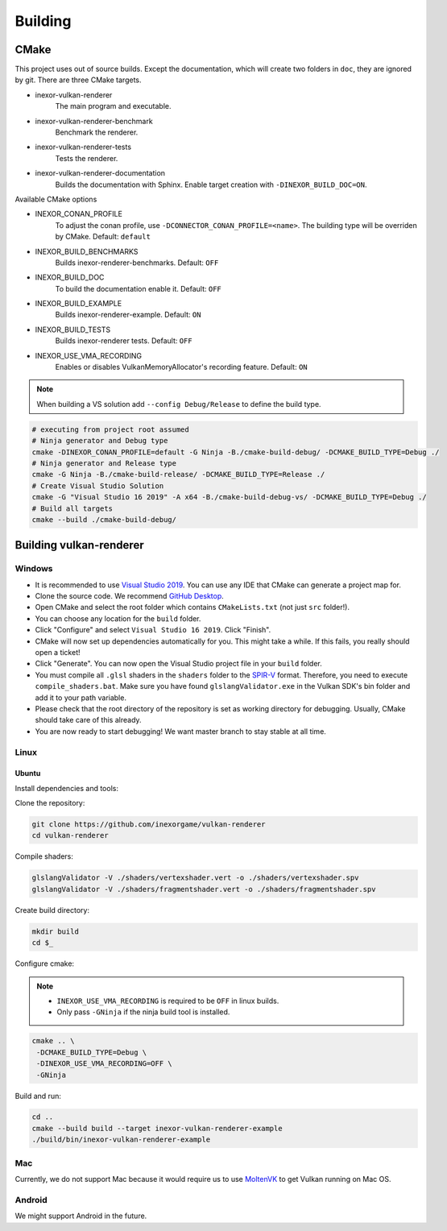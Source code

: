 Building
========

CMake
-----

This project uses out of source builds. Except the documentation, which will create two folders in ``doc``, they are ignored by git.
There are three CMake targets.

- inexor-vulkan-renderer
    The main program and executable.
- inexor-vulkan-renderer-benchmark
    Benchmark the renderer.
- inexor-vulkan-renderer-tests
    Tests the renderer.
- inexor-vulkan-renderer-documentation
    Builds the documentation with Sphinx. Enable target creation with ``-DINEXOR_BUILD_DOC=ON``.

Available CMake options

- INEXOR_CONAN_PROFILE
    To adjust the conan profile, use ``-DCONNECTOR_CONAN_PROFILE=<name>``. The building type will be overriden by CMake.
    Default: ``default``
- INEXOR_BUILD_BENCHMARKS
    Builds inexor-renderer-benchmarks.
    Default: ``OFF``
- INEXOR_BUILD_DOC
    To build the documentation enable it.
    Default: ``OFF``
- INEXOR_BUILD_EXAMPLE
    Builds inexor-renderer-example.
    Default: ``ON``
- INEXOR_BUILD_TESTS
    Builds inexor-renderer tests.
    Default: ``OFF``
- INEXOR_USE_VMA_RECORDING
    Enables or disables VulkanMemoryAllocator's recording feature.
    Default: ``ON``

.. note::
    When building a VS solution add ``--config Debug/Release`` to define the build type.

.. code-block:: shell

    # executing from project root assumed
    # Ninja generator and Debug type
    cmake -DINEXOR_CONAN_PROFILE=default -G Ninja -B./cmake-build-debug/ -DCMAKE_BUILD_TYPE=Debug ./
    # Ninja generator and Release type
    cmake -G Ninja -B./cmake-build-release/ -DCMAKE_BUILD_TYPE=Release ./
    # Create Visual Studio Solution
    cmake -G "Visual Studio 16 2019" -A x64 -B./cmake-build-debug-vs/ -DCMAKE_BUILD_TYPE=Debug ./
    # Build all targets
    cmake --build ./cmake-build-debug/

Building vulkan-renderer
------------------------

Windows
^^^^^^^

- It is recommended to use `Visual Studio 2019 <https://visualstudio.microsoft.com/>`__. You can use any IDE that CMake can generate a project map for.
- Clone the source code. We recommend `GitHub Desktop <https://desktop.github.com/>`__.
- Open CMake and select the root folder which contains ``CMakeLists.txt`` (not just ``src`` folder!).
- You can choose any location for the ``build`` folder.
- Click "Configure" and select ``Visual Studio 16 2019``. Click "Finish".
- CMake will now set up dependencies automatically for you. This might take a while. If this fails, you really should open a ticket!
- Click "Generate". You can now open the Visual Studio project file in your ``build`` folder.
- You must compile all ``.glsl`` shaders in the ``shaders`` folder to the `SPIR-V <https://en.wikipedia.org/wiki/Standard_Portable_Intermediate_Representation>`__ format. Therefore, you need to execute ``compile_shaders.bat``. Make sure you have found ``glslangValidator.exe`` in the Vulkan SDK's bin folder and add it to your path variable.
- Please check that the root directory of the repository is set as working directory for debugging. Usually, CMake should take care of this already.
- You are now ready to start debugging! We want master branch to stay stable at all time.

Linux
^^^^^

Ubuntu
""""""

Install dependencies and tools:

+--------+--------------------------------------+
| Ubuntu | .. code-block:: bash                 |
|        |                                      |
|        |                                      |
|        |     sudo apt install -y \            |
|        |       libglm-dev \                   |
|        |       libxcb-dri3-0 \                |
|        |       libxcb-present0 \              |
|        |       libpciaccess0 \                |
|        |       libpng-dev \                   |
|        |       libxcb-keysyms1-dev \          |
|        |       libxcb-dri3-dev \              |
|        |       libx11-dev  \                  |
|        |       libmirclient-dev \             |
|        |       libwayland-dev \               |
|        |       libxrandr-dev \                |
|        |       libxcb-ewmh-dev                |
|        |     sudo apt install -y \            |
|        |       cmake \                        |
|        |       ninja-build \                  |
|        |       clang-tidy \                   |
|        |       vulkan-sdk                     |
|        |     pip3 install \                   |
|        |       wheel \                        |
|        |       setuptools \                   |
|        |       conan                          |
+--------+--------------------------------------+
| Gentoo | .. code-block:: bash                 |
|        |                                      |
|        |                                      |
|        |     emerge \                         |
|        |      dev-util/cmake \                |
|        |      dev-util/conan \                |
|        |      dev-util/vulkan-headers \       |
|        |      dev-util/vulkan-tools \         |
|        |      dev-vcs/git \                   |
|        |      media-libs/vulkan-layers \      |
|        |      media-libs/vulkan-loader        |
|        |                                      |
|        |                                      |
|        | Install ninja build tool (optional): |
|        |                                      |
|        |                                      |
|        | .. code-block:: bash                 |
|        |                                      |
|        |                                      |
|        |     emerge dev-util/ninja            |
+--------+--------------------------------------+
| Other  | `We are working on it. <https://github.com/inexorgame/vulkan-renderer/issues/19)>`__ |
+--------+--------------------------------------+

Clone the repository:

.. code-block:: bash

    git clone https://github.com/inexorgame/vulkan-renderer
    cd vulkan-renderer

Compile shaders:

.. code-block:: bash

    glslangValidator -V ./shaders/vertexshader.vert -o ./shaders/vertexshader.spv
    glslangValidator -V ./shaders/fragmentshader.vert -o ./shaders/fragmentshader.spv

Create build directory:

.. code-block:: bash

    mkdir build
    cd $_

Configure cmake:

.. note::

    - ``INEXOR_USE_VMA_RECORDING`` is required to be ``OFF`` in linux builds.
    - Only pass ``-GNinja`` if the ninja build tool is installed.

.. code-block:: bash

    cmake .. \
     -DCMAKE_BUILD_TYPE=Debug \
     -DINEXOR_USE_VMA_RECORDING=OFF \
     -GNinja

Build and run:

.. code-block:: bash

    cd ..
    cmake --build build --target inexor-vulkan-renderer-example
    ./build/bin/inexor-vulkan-renderer-example

Mac
^^^

Currently, we do not support Mac because it would require us to use `MoltenVK <https://github.com/KhronosGroup/MoltenVK>`__ to get Vulkan running on Mac OS.

Android
^^^^^^^

We might support Android in the future.
